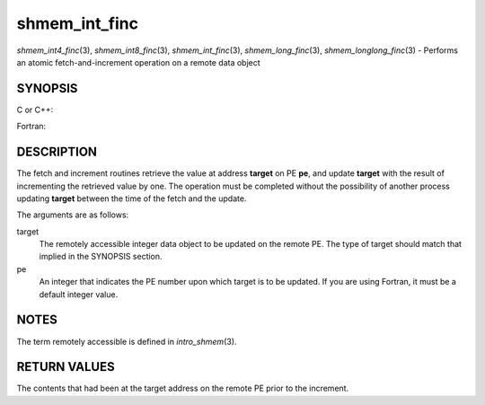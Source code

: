 .. _shmem_int_finc:

shmem_int_finc
~~~~~~~~~~~~~~
*shmem_int4_finc*\ (3), *shmem_int8_finc*\ (3), *shmem_int_finc*\ (3),
*shmem_long_finc*\ (3), *shmem_longlong_finc*\ (3) - Performs an atomic
fetch-and-increment operation on a remote data object

SYNOPSIS
========

C or C++:

.. code-block:: c++
   :linenos:

   #include <mpp/shmem.h>

   int shmem_int_finc(int *target, int pe);

   long shmem_long_finc(long *target, int pe);

   long long shmem_longlong_finc(long long *target, int pe);

Fortran:

.. code-block:: fortran
   :linenos:

   INCLUDE "mpp/shmem.fh"

   INTEGER pe
   INTEGER(KIND=4) SHMEM_INT4_FINC, target4
   INTEGER(KIND=8) SHMEM_INT8_FINC, target8

   ires4 = SHMEM_INT4_FINC(target4, pe)

   ires8 = SHMEM_INT8_FINC(target8, pe)

DESCRIPTION
===========

The fetch and increment routines retrieve the value at address
**target** on PE **pe**, and update **target** with the result of
incrementing the retrieved value by one. The operation must be completed
without the possibility of another process updating **target** between
the time of the fetch and the update.

The arguments are as follows:

target
   The remotely accessible integer data object to be updated on the
   remote PE. The type of target should match that implied in the
   SYNOPSIS section.

pe
   An integer that indicates the PE number upon which target is to be
   updated. If you are using Fortran, it must be a default integer
   value.

NOTES
=====

The term remotely accessible is defined in *intro_shmem*\ (3).

RETURN VALUES
=============

The contents that had been at the target address on the remote PE prior
to the increment.


.. seealso:: 
